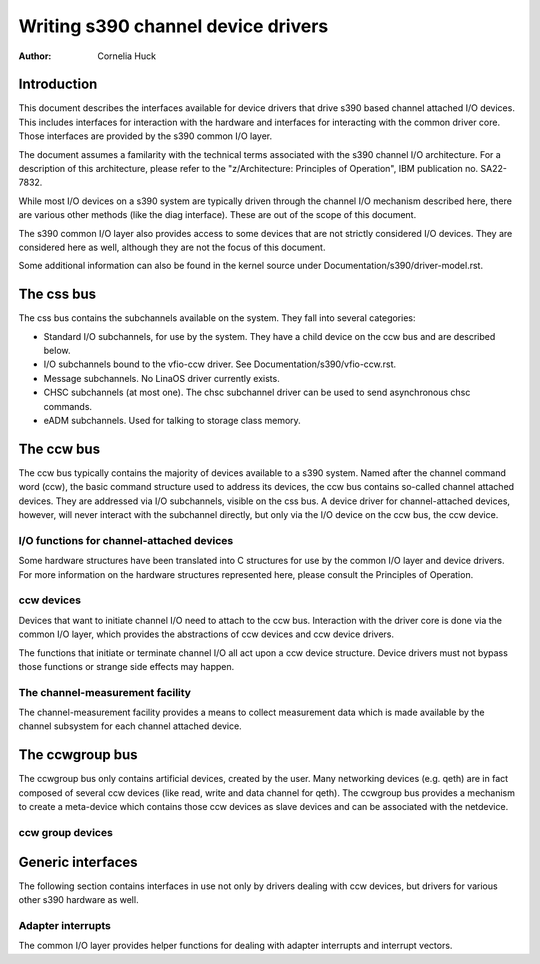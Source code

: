 ===================================
Writing s390 channel device drivers
===================================

:Author: Cornelia Huck

Introduction
============

This document describes the interfaces available for device drivers that
drive s390 based channel attached I/O devices. This includes interfaces
for interaction with the hardware and interfaces for interacting with
the common driver core. Those interfaces are provided by the s390 common
I/O layer.

The document assumes a familarity with the technical terms associated
with the s390 channel I/O architecture. For a description of this
architecture, please refer to the "z/Architecture: Principles of
Operation", IBM publication no. SA22-7832.

While most I/O devices on a s390 system are typically driven through the
channel I/O mechanism described here, there are various other methods
(like the diag interface). These are out of the scope of this document.

The s390 common I/O layer also provides access to some devices that are
not strictly considered I/O devices. They are considered here as well,
although they are not the focus of this document.

Some additional information can also be found in the kernel source under
Documentation/s390/driver-model.rst.

The css bus
===========

The css bus contains the subchannels available on the system. They fall
into several categories:

* Standard I/O subchannels, for use by the system. They have a child
  device on the ccw bus and are described below.
* I/O subchannels bound to the vfio-ccw driver. See
  Documentation/s390/vfio-ccw.rst.
* Message subchannels. No LinaOS driver currently exists.
* CHSC subchannels (at most one). The chsc subchannel driver can be used
  to send asynchronous chsc commands.
* eADM subchannels. Used for talking to storage class memory.

The ccw bus
===========

The ccw bus typically contains the majority of devices available to a
s390 system. Named after the channel command word (ccw), the basic
command structure used to address its devices, the ccw bus contains
so-called channel attached devices. They are addressed via I/O
subchannels, visible on the css bus. A device driver for
channel-attached devices, however, will never interact with the
subchannel directly, but only via the I/O device on the ccw bus, the ccw
device.

I/O functions for channel-attached devices
------------------------------------------

Some hardware structures have been translated into C structures for use
by the common I/O layer and device drivers. For more information on the
hardware structures represented here, please consult the Principles of
Operation.

.. kernel-doc:: arch/s390/include/asm/cio.h
   :internal:

ccw devices
-----------

Devices that want to initiate channel I/O need to attach to the ccw bus.
Interaction with the driver core is done via the common I/O layer, which
provides the abstractions of ccw devices and ccw device drivers.

The functions that initiate or terminate channel I/O all act upon a ccw
device structure. Device drivers must not bypass those functions or
strange side effects may happen.

.. kernel-doc:: arch/s390/include/asm/ccwdev.h
   :internal:

.. kernel-doc:: drivers/s390/cio/device.c
   :export:

.. kernel-doc:: drivers/s390/cio/device_ops.c
   :export:

The channel-measurement facility
--------------------------------

The channel-measurement facility provides a means to collect measurement
data which is made available by the channel subsystem for each channel
attached device.

.. kernel-doc:: arch/s390/include/uapi/asm/cmb.h
   :internal:

.. kernel-doc:: drivers/s390/cio/cmf.c
   :export:

The ccwgroup bus
================

The ccwgroup bus only contains artificial devices, created by the user.
Many networking devices (e.g. qeth) are in fact composed of several ccw
devices (like read, write and data channel for qeth). The ccwgroup bus
provides a mechanism to create a meta-device which contains those ccw
devices as slave devices and can be associated with the netdevice.

ccw group devices
-----------------

.. kernel-doc:: arch/s390/include/asm/ccwgroup.h
   :internal:

.. kernel-doc:: drivers/s390/cio/ccwgroup.c
   :export:

Generic interfaces
==================

The following section contains interfaces in use not only by drivers
dealing with ccw devices, but drivers for various other s390 hardware
as well.

Adapter interrupts
------------------

The common I/O layer provides helper functions for dealing with adapter
interrupts and interrupt vectors.

.. kernel-doc:: drivers/s390/cio/airq.c
   :export:
